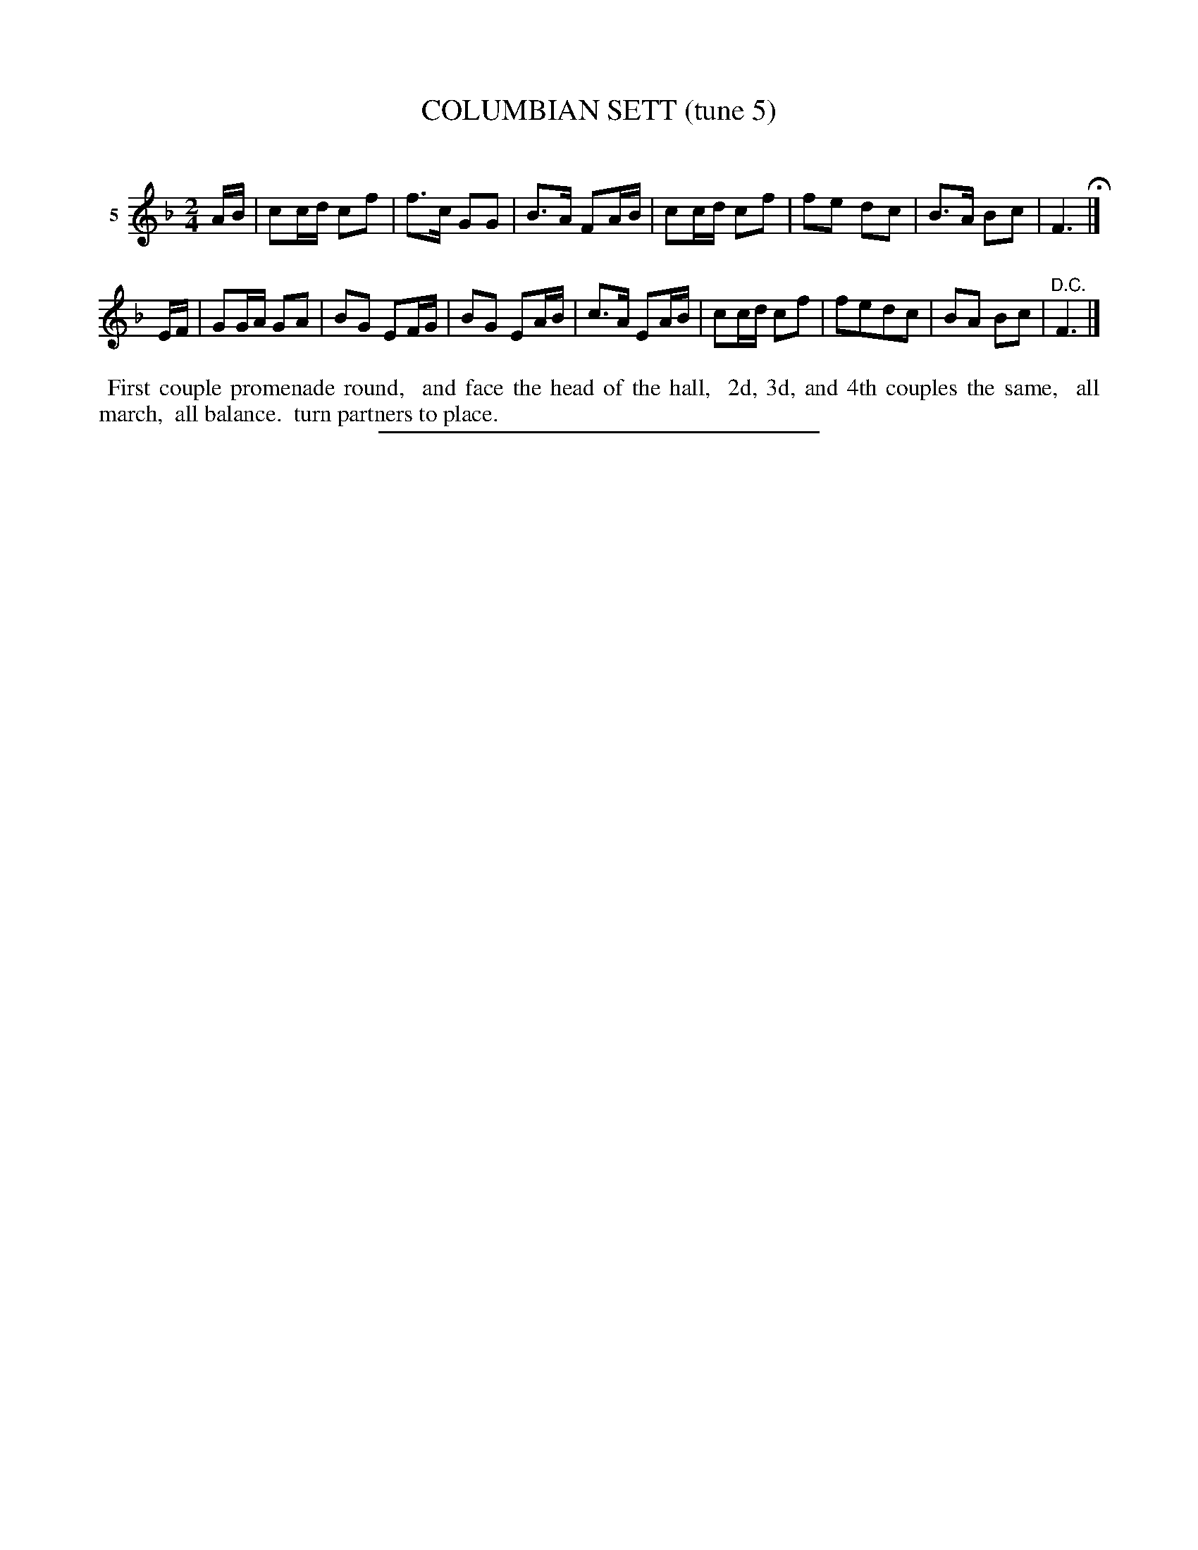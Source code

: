 X: 20932
T: COLUMBIAN SETT (tune 5)
C:
%R: march, reel
B: Elias Howe "The Musician's Companion" 1843 p.93 #2
S: http://imslp.org/wiki/The_Musician's_Companion_(Howe,_Elias)
Z: 2015 John Chambers <jc:trillian.mit.edu>
N: The first strain has 7 bars.
M: 2/4
L: 1/16
K: F
% - - - - - - - - - - - - - - - - - - - - - - - - - - - - -
V: 1 name="5"
AB |\
c2cd c2f2 | f3c G2G2 | B3A F2AB  |\
c2cd c2f2 | f2e2 d2c2 | B3A B2c2 | F6 H|]
EF |\
G2GA G2A2 | B2G2 E2FG | B2G2 E2AB | c3A E2AB |\
c2cd c2f2 | f2e2d2c2 | B2A2 B2c2 | "^D.C."F6 |]
% - - - - - - - - - - Dance description - - - - - - - - - -
%%begintext align
%% First couple promenade round,
%% and face the head of the hall,
%% 2d, 3d, and 4th couples the same,
%% all march,
%% all balance.
%% turn partners to place.
%%endtext
% - - - - - - - - - - - - - - - - - - - - - - - - - - - - -
%%sep 1 1 300

